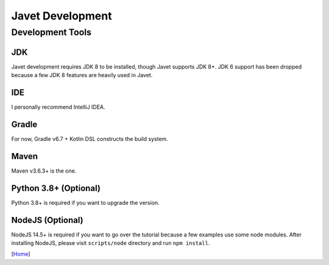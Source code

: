 =================
Javet Development
=================

Development Tools
=================

JDK
---

Javet development requires JDK 8 to be installed, though Javet supports JDK 8+. JDK 6 support has been dropped because a few JDK 8 features are heavily used in Javet.

IDE
---

I personally recommend IntelliJ IDEA.

Gradle
------

For now, Gradle v6.7 + Kotlin DSL constructs the build system.

Maven
-----

Maven v3.6.3+ is the one.

Python 3.8+ (Optional)
----------------------

Python 3.8+ is required if you want to upgrade the version.

NodeJS (Optional)
-----------------

NodeJS 14.5+ is required if you want to go over the tutorial because a few examples use some node modules. After installing NodeJS, please visit ``scripts/node`` directory and run ``npm install``.

[`Home <../README.rst>`_]
